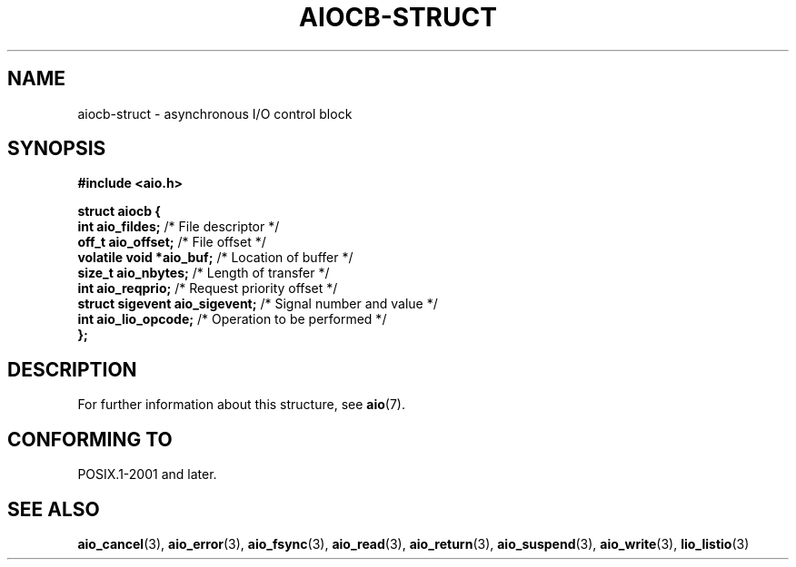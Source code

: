 .\" Copyright (c) 2020-2022 by Alejandro Colomar <colomar.6.4.3@gmail.com>
.\" and Copyright (c) 2020 by Michael Kerrisk <mtk.manpages@gmail.com>
.\"
.\" SPDX-License-Identifier: Linux-man-pages-copyleft
.\"
.\"
.TH AIOCB-STRUCT 3 2021-11-02 Linux "Linux Programmer's Manual"
.SH NAME
aiocb-struct \- asynchronous I/O control block
.SH SYNOPSIS
.nf
.B #include <aio.h>
.PP
.B struct aiocb {
.BR "    int             aio_fildes;" "     /* File descriptor */"
.BR "    off_t           aio_offset;" "     /* File offset */"
.BR "    volatile void  *aio_buf;" "        /* Location of buffer */"
.BR "    size_t          aio_nbytes;" "     /* Length of transfer */"
.BR "    int             aio_reqprio;" "    /* Request priority offset */"
.BR "    struct sigevent aio_sigevent;" "   /* Signal number and value */"
.BR "    int             aio_lio_opcode;" " /* Operation to be performed */"
.B };
.fi
.SH DESCRIPTION
For further information about this structure, see
.BR aio (7).
.SH CONFORMING TO
POSIX.1-2001 and later.
.SH SEE ALSO
.BR aio_cancel (3),
.BR aio_error (3),
.BR aio_fsync (3),
.BR aio_read (3),
.BR aio_return (3),
.BR aio_suspend (3),
.BR aio_write (3),
.BR lio_listio (3)

